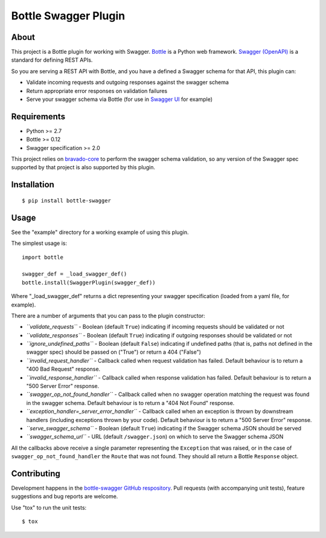 =====================
Bottle Swagger Plugin
=====================

About
-----
This project is a Bottle plugin for working with Swagger.
`Bottle <http://bottlepy.org/>`_ is a Python web framework.
`Swagger (OpenAPI) <http://swagger.io/>`_ is a standard for defining REST APIs.

So you are serving a REST API with Bottle,
and you have a defined a Swagger schema for that API,
this plugin can:

* Validate incoming requests and outgoing responses against the swagger schema
* Return appropriate error responses on validation failures
* Serve your swagger schema via Bottle (for use in `Swagger UI <http://swagger.io/swagger-ui/>`_ for example)

Requirements
------------

* Python >= 2.7
* Bottle >= 0.12
* Swagger specification >= 2.0

This project relies on `bravado-core <https://github.com/Yelp/bravado-core>`_ to perform the swagger schema validation,
so any version of the Swagger spec supported by that project is also supported by this plugin.

Installation
------------
::

  $ pip install bottle-swagger

Usage
-----
See the "example" directory for a working example of using this plugin.

The simplest usage is::

  import bottle

  swagger_def = _load_swagger_def()
  bottle.install(SwaggerPlugin(swagger_def))

Where "_load_swagger_def" returns a dict representing your swagger specification
(loaded from a yaml file, for example).

There are a number of arguments that you can pass to the plugin constructor:

* *``validate_requests``* - Boolean (default ``True``) indicating if incoming requests should be validated or not
* *``validate_responses``* - Boolean (default ``True``) indicating if outgoing responses should be validated or not
* *``ignore_undefined_paths``* - Boolean (default ``False``) indicating if undefined paths
  (that is, paths not defined in the swagger spec) should be passed on ("True") or return a 404 ("False")
* *``invalid_request_handler``* - Callback called when request validation has failed.
  Default behaviour is to return a "400 Bad Request" response.
* *``invalid_response_handler``* - Callback called when response validation has failed.
  Default behaviour is to return a "500 Server Error" response.
* *``swagger_op_not_found_handler``* - Callback called when no swagger operation matching the request was found in the swagger schema.
  Default behaviour is to return a "404 Not Found" response.
* *``exception_handler=_server_error_handler``* - Callback called when an exception is thrown by downstream handlers (including exceptions thrown by your code).
  Default behaviour is to return a "500 Server Error" response.
* *``serve_swagger_schema``* - Boolean (default ``True``) indicating if the Swagger schema JSON should be served
* *``swagger_schema_url``* - URL (default ``/swagger.json``) on which to serve the Swagger schema JSON

All the callbacks above receive a single parameter representing the ``Exception`` that was raised,
or in the case of ``swagger_op_not_found_handler`` the ``Route`` that was not found.
They should all return a Bottle ``Response`` object.

Contributing
------------
Development happens in the `bottle-swagger GitHub respository <https://github.com/ampedandwired/bottle-swagger>`_.
Pull requests (with accompanying unit tests), feature suggestions and bug reports are welcome.

Use "tox" to run the unit tests::

  $ tox
